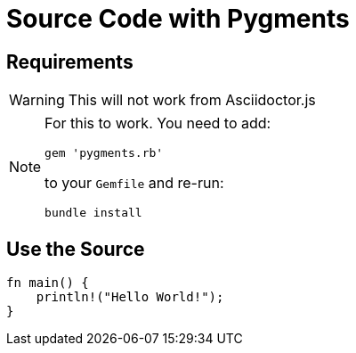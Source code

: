 // .source-pygments
// Demonstration of source highlighting with pygments
// :include: //div[@class="slides"]
// :header_footer:
= Source Code with Pygments
:icons: font
:source-highlighter: pygments
:pygments-style: paraiso-dark

== Requirements

WARNING: This will not work from Asciidoctor.js

[NOTE]
====
For this to work. You need to add:

    gem 'pygments.rb'

to your `Gemfile` and re-run:

    bundle install
====

== Use the Source

[source, rust]
----
fn main() {
    println!("Hello World!");
}
----

